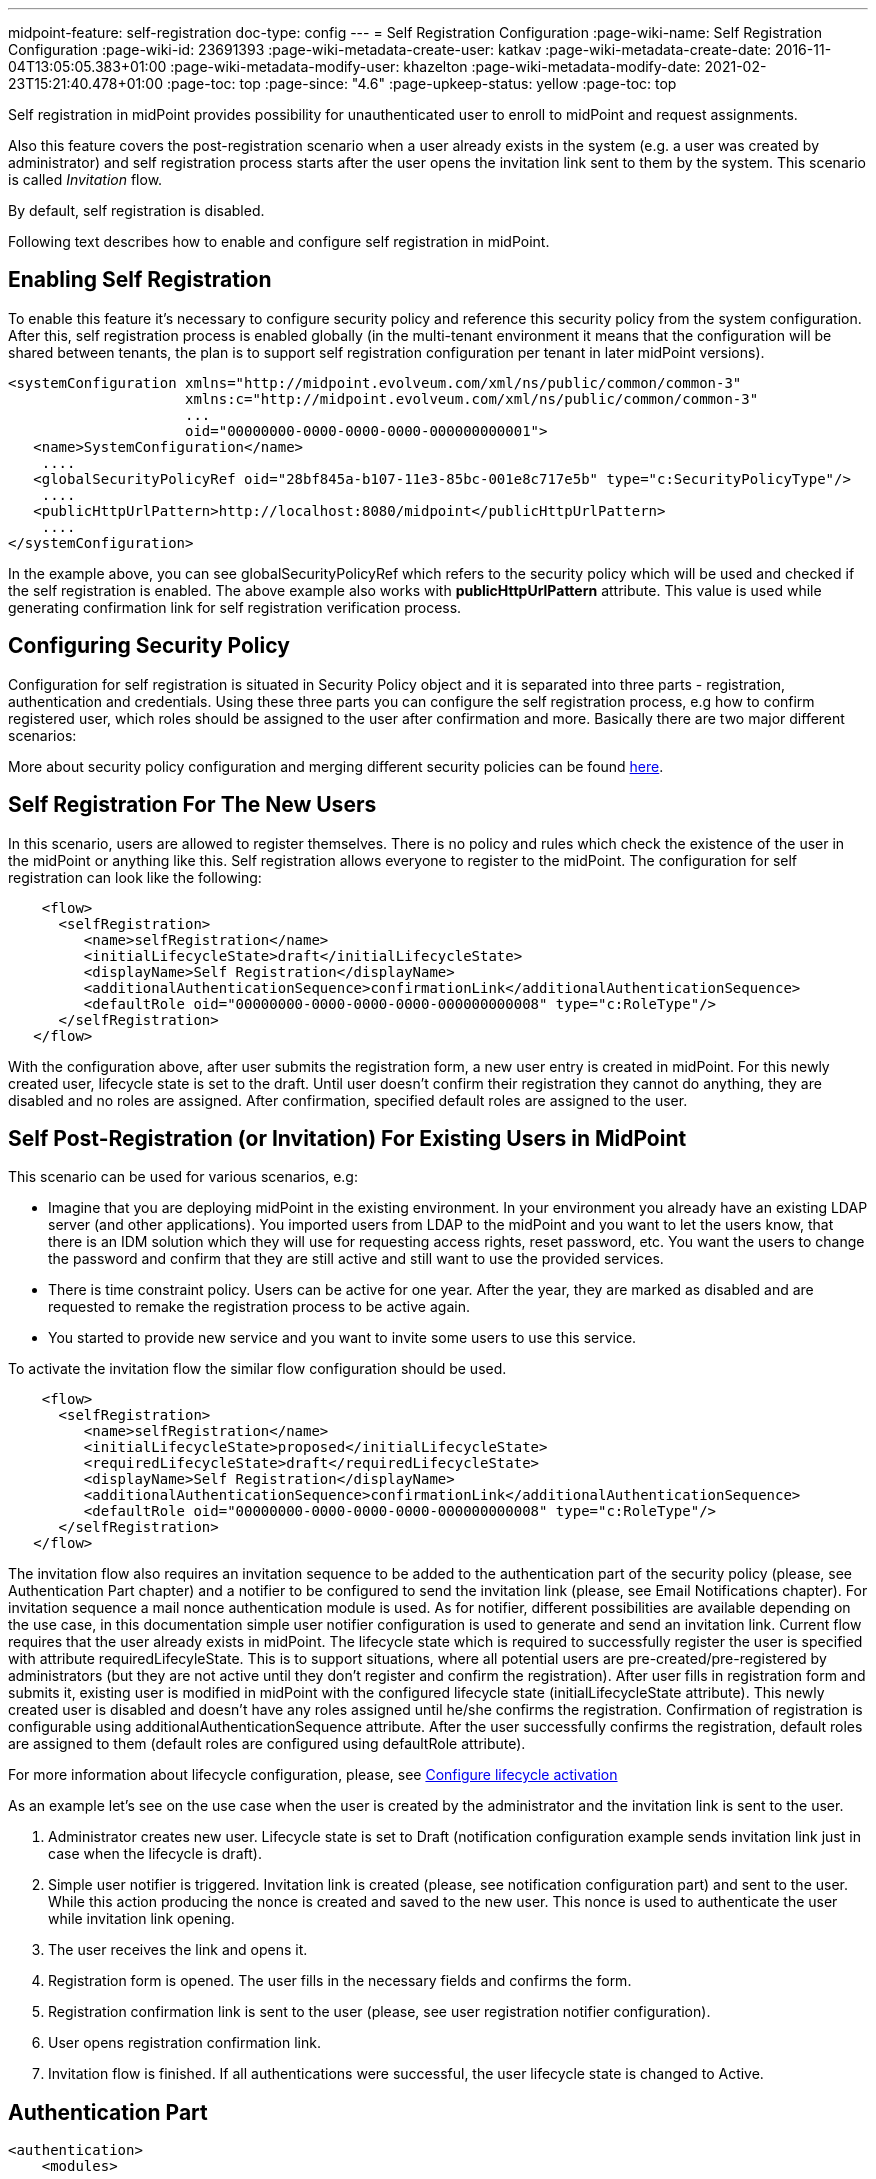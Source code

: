 ---
midpoint-feature: self-registration
doc-type: config
---
= Self Registration Configuration
:page-wiki-name: Self Registration Configuration
:page-wiki-id: 23691393
:page-wiki-metadata-create-user: katkav
:page-wiki-metadata-create-date: 2016-11-04T13:05:05.383+01:00
:page-wiki-metadata-modify-user: khazelton
:page-wiki-metadata-modify-date: 2021-02-23T15:21:40.478+01:00
:page-toc: top
:page-since: "4.6"
:page-upkeep-status: yellow
:page-toc: top

Self registration in midPoint provides possibility for unauthenticated user to enroll to midPoint and request assignments.

Also this feature covers the post-registration scenario when a user already exists in the system (e.g. a user was created by administrator) and self registration process starts after the user opens the invitation link sent to them by the system.
This scenario is called _Invitation_ flow.

By default, self registration is disabled.

Following text describes how to enable and configure self registration in midPoint.

== Enabling Self Registration

To enable this feature it's necessary to configure security policy and reference this security policy from the system configuration.
After this, self registration process is enabled globally (in the multi-tenant environment it means that the configuration will be shared between tenants, the plan is to support self registration configuration per tenant in later midPoint versions).


[source,xml]
----
<systemConfiguration xmlns="http://midpoint.evolveum.com/xml/ns/public/common/common-3"
                     xmlns:c="http://midpoint.evolveum.com/xml/ns/public/common/common-3"
                     ...
                     oid="00000000-0000-0000-0000-000000000001">
   <name>SystemConfiguration</name>
    ....
   <globalSecurityPolicyRef oid="28bf845a-b107-11e3-85bc-001e8c717e5b" type="c:SecurityPolicyType"/>
    ....
   <publicHttpUrlPattern>http://localhost:8080/midpoint</publicHttpUrlPattern>
    ....
</systemConfiguration>
----

In the example above, you can see globalSecurityPolicyRef which refers to the security policy which will be used and checked if the self registration is enabled.
The above example also works with *publicHttpUrlPattern* attribute.
This value is used while generating confirmation link for self registration verification process.

== Configuring Security Policy

Configuration for self registration is situated in Security Policy object and it is separated into three parts - registration, authentication and credentials.
Using these three parts you can configure the self registration process, e.g how to confirm registered user, which roles should be assigned to the user after confirmation and more.
Basically there are two major different scenarios:

More about security policy configuration and merging different security policies can be found xref:/midpoint/reference/security/security-policy/[here].

== Self Registration For The New Users

In this scenario, users are allowed to register themselves.
There is no policy and rules which check the existence of the user in the midPoint or anything like this.
Self registration allows everyone to register to the midPoint.
The configuration for self registration can look like the following:

[source,xml]
----
    <flow>
      <selfRegistration>
         <name>selfRegistration</name>
         <initialLifecycleState>draft</initialLifecycleState>
         <displayName>Self Registration</displayName>
         <additionalAuthenticationSequence>confirmationLink</additionalAuthenticationSequence>
         <defaultRole oid="00000000-0000-0000-0000-000000000008" type="c:RoleType"/>
      </selfRegistration>
   </flow>
----

With the configuration above, after user submits the registration form, a new user entry is created in midPoint.
For this newly created user, lifecycle state is set to the draft.
Until user doesn't confirm their registration they cannot do anything, they are disabled and no roles are assigned.
After confirmation, specified default roles are assigned to the user.

== Self Post-Registration (or Invitation) For Existing Users in MidPoint

This scenario can be used for various scenarios, e.g:

* Imagine that you are deploying midPoint in the existing environment.
In your environment you already have an existing LDAP server (and other applications).
You imported users from LDAP to the midPoint and you want to let the users know, that there is an IDM solution which they will use for requesting access rights, reset password, etc.
You want the users to change the password and confirm that they are still active and still want to use the provided services.


* There is time constraint policy.
Users can be active for one year.
After the year, they are marked as disabled and are requested to remake the registration process to be active again.


* You started to provide new service and you want to invite some users to use this service.


To activate the invitation flow the similar flow configuration should be used.

[source,xml]
----
    <flow>
      <selfRegistration>
         <name>selfRegistration</name>
         <initialLifecycleState>proposed</initialLifecycleState>
         <requiredLifecycleState>draft</requiredLifecycleState>
         <displayName>Self Registration</displayName>
         <additionalAuthenticationSequence>confirmationLink</additionalAuthenticationSequence>
         <defaultRole oid="00000000-0000-0000-0000-000000000008" type="c:RoleType"/>
      </selfRegistration>
   </flow>
----

The invitation flow also requires an invitation sequence to be added to the authentication part of the security policy (please, see Authentication Part chapter) and a notifier to be configured to send the invitation link (please, see Email Notifications chapter).
For invitation sequence a mail nonce authentication module is used.
As for notifier, different possibilities are available depending on the use case, in this documentation simple user notifier configuration is used to generate and send an invitation link.
Current flow requires that the user already exists in midPoint.
The lifecycle state which is required to successfully register the user is specified with attribute requiredLifecyleState.
This is to support situations, where all potential users are pre-created/pre-registered by administrators (but  they are not active until they don't  register and confirm the registration).
After user fills in registration form and submits it, existing user is modified in midPoint with the configured lifecycle state (initialLifecycleState attribute).
This newly created user is disabled and doesn't have any roles assigned until he/she confirms the registration.
Confirmation of registration is configurable using additionalAuthenticationSequence attribute.
After the user successfully confirms the registration, default roles are assigned to them (default roles are configured using defaultRole attribute).

For more information about lifecycle configuration, please, see xref:/midpoint/reference/security/authentication/post-authentication-configuration/#configure-lifecycle-activation[Configure lifecycle activation]

As an example let's see on the use case when the user is created by the administrator and the invitation link is sent to the user.

1. Administrator creates new user.
Lifecycle state is set to Draft (notification configuration example sends invitation link just in case when the lifecycle is draft).

2. Simple user notifier is triggered. Invitation link is created (please, see notification configuration part) and sent to the user. While this action producing the nonce is created and saved to the new user. This nonce is used to authenticate the user while invitation link opening.

3. The user receives the link and opens it.

4. Registration form is opened.
The user fills in the necessary fields and confirms the form.

5. Registration confirmation link is sent to the user (please, see user registration notifier configuration).

6. User opens registration confirmation link.

7. Invitation flow is finished.
If all authentications were successful, the user lifecycle state is changed to Active.

== Authentication Part

[source, xml]
----
<authentication>
    <modules>
    ...
        <mailNonce>
            <identifier>MailNonce</identifier>
            <description> Authentication based on mail message with a nonce. Used for user registration.</description>
            <credentialName>mailNonce</credentialName>
        </mailNonce>
     </modules>
     ...
    <!-- sequence which is used to authenticate the user after registration form submitting -->
     <sequence>
        <identifier>selfRegistrationAuth</identifier>
        <description>A nonce mail used to confirm user's registration</description>
        <channel>
            <channelId>http://midpoint.evolveum.com/xml/ns/public/common/channels-3#selfRegistration</channelId>
            <urlSuffix>registration</urlSuffix>
        </channel>
        <module>
            <identifier>MailNonce</identifier>
            <order>10</order>
            <necessity>sufficient</necessity>
        </module>
     </sequence>

    <!-- sequence which is used to authenticate the user while opening the invitation link -->
     <sequence>
        <identifier>invitationAuth</identifier>
        <description>A nonce mail to authenticate the user while invitation link opening</description>
        <channel>
            <channelId>http://midpoint.evolveum.com/xml/ns/public/common/channels-3#invitation</channelId>
            <urlSuffix>invitation</urlSuffix>
        </channel>
        <module>
            <identifier>MailNonce</identifier>
            <order>10</order>
            <necessity>sufficient</necessity>
        </module>
     </sequence>
</authentication>
----

Authentication part contains one sequence ("selfRegistrationAuth") for the registration confirmation and one sequence ("invitationAuth") for the user authentication while invitation link opening.
In both sequences mail authentication module is used.
This means that the user receives the mail with the confirmation/invitation link.
After clicking on the link in the mail midPoint tries to authenticate the user.
If the authentication is successful, the user is redirected to the next step.

=== Credentials Part

[source,xml]
----
   <credentials>
      <nonce>
         <maxAge>PT10M</maxAge> <!-- be aware of setting the appropriate maxAge value for the invitation link usage-->
         <name>mailNonce</name>
         <valuePolicyRef oid="00000000-0000-1111-0000-000000000003" type="c:ValuePolicyType" />
      </nonce>
   </credentials>
----

Credentials configuration can contain various rules for different types of credentials.
In the example above there is a configuration for nonce credentials.
It is used for generating and validating nonce by self registration.
Max age is the time how long the nonce is valid and valuePolicyRef is reference to the policy used for generating the nonce - e.g. the length, unique characters etc.

== Self-Registration And Custom Form

It is possible to define a custom form for self-registration process.
With introducing xref:/midpoint/reference/admin-gui/custom-forms/[custom forms] in midPoint they can be also used with the self-registration.
All what is needed is to reference to the concrete form in the self-registration configuration as in the example below

.Self registration with custom form
[source,xml]
----
<flow>
    <selfRegistration>
        ...
        <formRef oid="6818a918-109a-4b82-876b-f72dec9d561a" type="c:FormType"><!-- Registration form --></formRef>
    </selfRegistration>
   </flow>
----

== Email Notifications

=== Confirmation notification while new user registration

To force midpoint to send confirmation notification, notification part should be configured in the system configuration.
For the registration event there is UserRegistrationNotifier.

To send the default message about user's registration, the default notifier should be configured as the following:

.Default user registration notifier.
[source,xml]
----
<notificationConfiguration>
    <handler>
        <userRegistrationNotifier>
            <recipientExpression>
                <script xmlns:xsi="http://www.w3.org/2001/XMLSchema-instance" xsi:type="c:ScriptExpressionEvaluatorType">
                    <code>
                        return requestee.getEmailAddress()
                    </code>
                </script>
            </recipientExpression>
            <transport>mail</transport>
            <confirmationMethod>link</confirmationMethod>
        </userRegistrationNotifier>
    </handler>
    ...
</notificationConfiguration>
----

There is also a possibility to configure custom message by using custom expression for the body.
In this case don't forget to add call for `midpoint.createRegistrationConfirmationLink(userType);` which will generate the confirmation link needed to finish the registration.

.Custom notification message.
[source,xml]
----
<notificationConfiguration>
      <handler>
         <userRegistrationNotifier>
            <recipientExpression>
               <script>
                  <code>
                    return requestee.getEmailAddress()
                  </code>
               </script>
            </recipientExpression>
            <bodyExpression>
               <script>
                  <code>

                        import com.evolveum.midpoint.notifications.api.events.ModelEvent
                        modelEvent = (ModelEvent) event
                        newUser = modelEvent.getFocusContext().getObjectNew();
                        userType = newUser.asObjectable();

                        plainTextPassword = midpoint.getPlaintextUserPassword(userType);

                        bodyMessage = "Dear " + userType.getGivenName() + ",\n\n" +
                            "your account was successfully created. To activate your account click on the confirmation link below in the                     email." +
                            "\n" +
                            "After your account is activated, use following credentials to log in: \n" +
                            "username: " + userType.getName().getOrig() + "\n" +
                            "password: " + plainTextPassword+ "\n\n" +
                            midpoint.createRegistrationConfirmationLink(userType);

                        return bodyMessage;
                    </code>
               </script>
            </bodyExpression>
            <transport>mail</transport>
            <confirmationMethod>link</confirmationMethod>
         </userRegistrationNotifier>
      </handler>
    ...
</notificationConfiguration>

----

To make _Invitation_ scenario working, one more notifier should be configured.
This notifier will send invitation link to the user by call for `midpoint.createInvitationLink(userType);` method.
In the following example Simple user notifier is used to send the invitation link.
This notifier is triggerred by the user creation event in case when the lifecycle state of the created user equals to Draft.

.Simple user notifier for sending an invitation link.
[source,xml]
----
<notificationConfiguration>
   <handler>
            <simpleUserNotifier>
                <expressionFilter>
                    <script>
                        <code>
                            basic.stringify(requestee?.lifecycleState).equals('draft')
                        </code>
                    </script>
                </expressionFilter>
                <recipientExpression>
                    <value>recipient@evolveum.com</value>
                </recipientExpression>
                <bodyExpression>
                    <script>
                        <code>
                        import com.evolveum.midpoint.notifications.api.events.ModelEvent
                        import com.evolveum.midpoint.prism.delta.ChangeType
                        import com.evolveum.midpoint.schema.constants.SchemaConstants

                        modelEvent = (ModelEvent) event
                        context = modelEvent.getModelContext()
                        changeType = modelEvent.getChangeType()
                        if (!SchemaConstants.CHANNEL_SELF_REGISTRATION_URI.equals(context.getChannel())) {
                            if (changeType == ChangeType.ADD) {
                                newUser = modelEvent.getFocusContext().getObjectNew();
                                userType = newUser.asObjectable();
                                link = midpoint.createInvitationLink(userType)
                                return "Please, follow the link to finish the registration  \n" + link
                            }
                        }
                        return null;
                      </code>
                    </script>
                </bodyExpression>
                <transport>mail</transport>
            </simpleUserNotifier>
 </handler>
 ....
</notificationConfiguration>
----

The important setting for the notifier is attribute <confirmationMethod>.
According to the value for the confirmation method, confirmation link/pin is generated to verify user.
Other parts of configuration are same as for other notifiers.
Details for notification configuration are described xref:/midpoint/reference/misc/notifications/configuration/[here].

== How it works

image::self-registration.png[]


== End user guide

. Open midPoint in browser.
If the self registration is enabled, you will see the button "Sign up" on the login page
+
image::login-page.png[]



. Click on the Sign up button and you'll see following form
+
image::registration-page.png[]

. Fill in all fields and click on the "Register" button.
+
image::confirm-message.png[]

. Mail with confirmation link will be send on the mail you entered.
+
image::confirmation-mail.png[]

. Click on the confirmation link in your email.
If your registration is successful you can continue with login.
+
image::confirmation-success.png[]

. In the case you got any error during registration process, please contact your system administrator.

== See also

* xref:/midpoint/reference/admin-gui/custom-forms/[Custom Forms]

* xref:/midpoint/reference/security/credentials/password-policy/[Password Policy]

* xref:/midpoint/reference/security/authentication/flexible-authentication/configuration/[Flexible Authentication]
